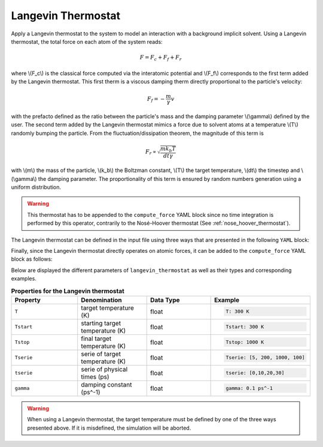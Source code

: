 .. _langevin_thermostat:

Langevin Thermostat
-------------------

Apply a Langevin thermostat to the system to model an interaction with a background implicit solvent. Using a Langevin thermostat, the total force on each atom of the system reads:

.. math::

   F = F_c + F_f + F_r

where \\(F_c\\) is the classical force computed via the interatomic potential and \\(F_f\\) corresponds to the first term added by the Langevin thermostat. This first therm is a viscous damping therm directly proportional to the particle's velocity:

.. math::
   
   F_f = - \frac{m}{\gamma} v

with the prefacto defined as the ratio between the particle's mass and the damping parameter \\(\\gamma\\) defined by the user. The second term added by the Langevin thermostat mimics a force due to solvent atoms at a temperature \\(T\\) randomly bumping the particle. From the fluctuation/dissipation theorem, the magnitude of this term is

.. math::
   
   F_r \propto \sqrt{\frac{m k_b T}{dt \gamma}}

with \\(m\\) the mass of the particle, \\(k_b\\) the Boltzman constant, \\(T\\) the target temperature, \\(dt\\) the timestep and \\(\\gamma\\) the damping parameter. The proportionality of this term is ensured by random numbers generation using a uniform distribution.

.. warning::

   This thermostat has to be appended to the ``compute_force`` YAML block since no time integration is performed by this operator, contrarily to the Nosé-Hoover thermostat (See :ref:`nose_hoover_thermostat`).
   
The Langevin thermostat can be defined in the input file using three ways that are presented in the following ``YAML`` block:

.. code-block:: yaml
   :caption: **Different ways of defining a Langevin thermostat**

   # 1st solution: constant target temperature
   langevin_thermostat:
     T: 300. K
     gamma: 0.1 ps^-1

   # 2nd solution: linear target temperature     
   langevin_thermostat:
     Tstart: 5. K
     Tstop: 1000. K
     gamma: 0.1 ps^-1

   # 3rd solution: linearly interpolated target temperature
   langevin_thermostat:
      tserie: [0, 10., 20.]
      Tserie: [5., 500., 500.]
      gamma: 0.1 ps^-1

Finally, since the Langevin thermostat directly operates on atomic forces, it can be added to the ``compute_force`` YAML block as follows:

.. code-block:: yaml
   :caption: **Extending the force operator with a Langevin thermostat**
             
   compute_force:
     - interatomic_force_operator_1
     - langevin_thermostat

Below are displayed the different parameters of ``langevin_thermostat`` as well as their types and corresponding examples.

.. list-table:: **Properties for the Langevin thermostat**
   :widths: 40 40 40 40
   :header-rows: 1

   * - Property
     - Denomination
     - Data Type
     - Example
   * - ``T``
     - target temperature (K)
     - float
     - .. code-block:: yaml
             
          T: 300 K
   * - ``Tstart``
     - starting target temperature (K)
     - float
     - .. code-block:: yaml
             
          Tstart: 300 K
   * - ``Tstop``
     - final target temperature (K)
     - float
     - .. code-block:: yaml
             
          Tstop: 1000 K
   * - ``Tserie``
     - serie of target temperature (K)
     - float
     - .. code-block:: yaml
             
          Tserie: [5, 200, 1000, 100]
   * - ``tserie``
     - serie of physical times (ps)
     - float
     - .. code-block:: yaml
             
          tserie: [0,10,20,30]
   * - ``gamma``
     - damping constant (ps^-1)
     - float
     - .. code-block:: yaml
             
          gamma: 0.1 ps^-1

.. warning::

   When using a Langevin thermostat, the target temperature must be defined by one of the three ways presented above. If it is misdefined, the simulation will be aborted.
